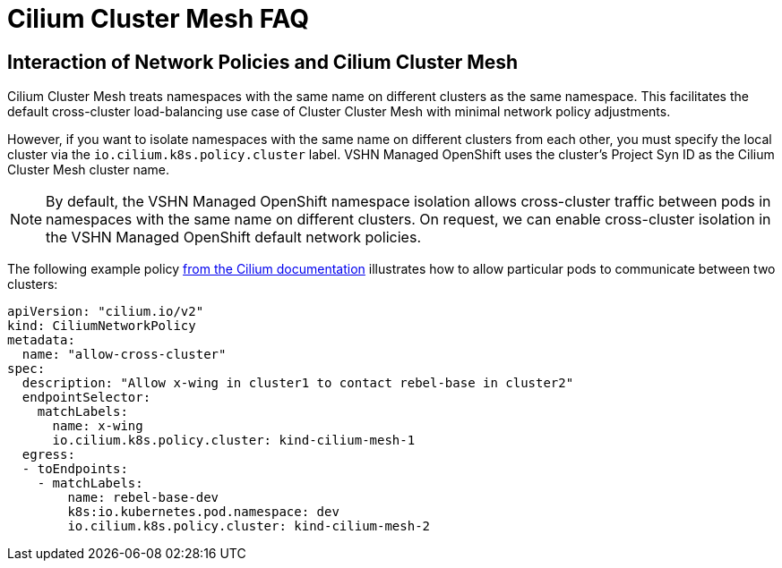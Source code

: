 = Cilium Cluster Mesh FAQ

== Interaction of Network Policies and Cilium Cluster Mesh

Cilium Cluster Mesh treats namespaces with the same name on different clusters as the same namespace.
This facilitates the default cross-cluster load-balancing use case of Cluster Cluster Mesh with minimal network policy adjustments.

However, if you want to isolate namespaces with the same name on different clusters from each other, you must specify the local cluster via the `io.cilium.k8s.policy.cluster` label.
VSHN Managed OpenShift uses the cluster's Project Syn ID as the Cilium Cluster Mesh cluster name.

[NOTE]
=====
By default, the VSHN Managed OpenShift namespace isolation allows cross-cluster traffic between pods in namespaces with the same name on different clusters.
On request, we can enable cross-cluster isolation in the VSHN Managed OpenShift default network policies.
=====

The following example policy https://docs.cilium.io/en/latest/network/clustermesh/policy/#allowing-specific-communication-between-clusters[from the Cilium documentation] illustrates how to allow particular pods to communicate between two clusters:

[source,yaml]
----
apiVersion: "cilium.io/v2"
kind: CiliumNetworkPolicy
metadata:
  name: "allow-cross-cluster"
spec:
  description: "Allow x-wing in cluster1 to contact rebel-base in cluster2"
  endpointSelector:
    matchLabels:
      name: x-wing
      io.cilium.k8s.policy.cluster: kind-cilium-mesh-1
  egress:
  - toEndpoints:
    - matchLabels:
        name: rebel-base-dev
        k8s:io.kubernetes.pod.namespace: dev
        io.cilium.k8s.policy.cluster: kind-cilium-mesh-2
----
